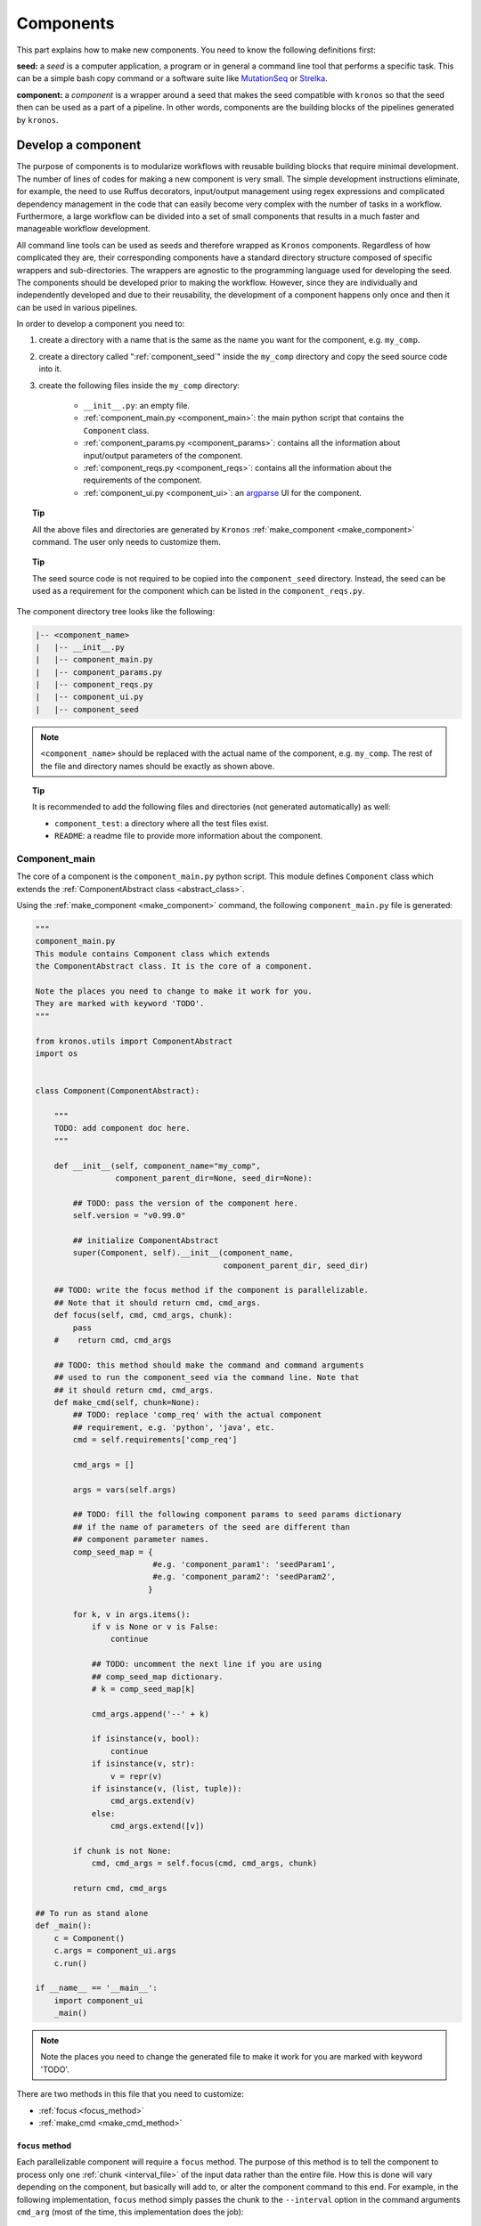 .. _components:

==============
Components
==============

This part explains how to make new components. You need to know the following definitions first:

**seed:** a *seed* is a computer application, a program or in general a command line tool that performs a specific task.
This can be a simple bash copy command or a software suite like `MutationSeq <http://compbio.bccrc.ca/software/mutationseq/>`_ or `Strelka <https://sites.google.com/site/strelkasomaticvariantcaller/>`_.

**component:** a *component* is a wrapper around a seed that makes the seed compatible with ``kronos`` so that the seed then can be used as a part of a pipeline. In other words, components are the building blocks of the pipelines generated by ``kronos``.

.. _develop_component:

Develop a component
===================
The purpose of components is to modularize workflows with reusable building blocks that require minimal development. The number of lines of codes for making a new component is very small. The simple development instructions eliminate, for example, the need to use Ruffus decorators, input/output management using regex expressions and complicated dependency management in the code that can easily become very complex with the number of tasks in a workflow.
Furthermore, a large workflow can be divided into a set of small components that results in a much faster and manageable workflow development.

All command line tools can be used as seeds and therefore wrapped as ``Kronos`` components. Regardless of how complicated they are, their corresponding components have a standard directory structure composed of specific wrappers and sub-directories. The wrappers are agnostic to the programming language used for developing the seed.
The components should be developed prior to making the workflow. However, since they are individually and independently developed and due to their reusability, the development of a component happens only once and then it can be used in various pipelines.


In order to develop a component you need to:

1. create a directory with a name that is the same as the name you want for the component, e.g. ``my_comp``.
2. create a directory called ":ref:`component_seed`" inside the ``my_comp`` directory and copy the seed source code into it. 

#. create the following files inside the ``my_comp`` directory:

    -  ``__init__.py``: an empty file.
    - :ref:`component_main.py <component_main>`: the main python script that contains the ``Component`` class.
    - :ref:`component_params.py <component_params>`: contains all the information about input/output parameters of the component.
    - :ref:`component_reqs.py <component_reqs>`: contains all the information about the requirements of the component.
    - :ref:`component_ui.py <component_ui>`: an `argparse <https://docs.python.org/3/library/argparse.html>`_ UI for the component.

.. topic:: Tip

    All the above files and directories are generated by ``Kronos`` :ref:`make_component <make_component>` command.
    The user only needs to customize them.

.. topic:: Tip

    The seed source code is not required to be copied into the ``component_seed`` directory. Instead, the seed can be used as a requirement for the component which can be listed in the ``component_reqs.py``.


The component directory tree looks like the following:

.. code-block:: yaml

    |-- <component_name>
    |   |-- __init__.py
    |   |-- component_main.py
    |   |-- component_params.py
    |   |-- component_reqs.py
    |   |-- component_ui.py
    |   |-- component_seed

.. note::

    ``<component_name>`` should be replaced with the actual name of the component, e.g. ``my_comp``.
    The rest of the file and directory names should be exactly as shown above.
     
.. topic:: Tip

    It is recommended to add the following files and directories (not generated automatically) as well:

    - ``component_test``: a directory where all the test files exist.
    - ``README``: a readme file to provide more information about the component.

.. _component_main:

Component_main
^^^^^^^^^^^^^^
The core of a component is the ``component_main.py`` python script.
This module defines ``Component`` class which extends the :ref:`ComponentAbstract class <abstract_class>`. 

Using the :ref:`make_component <make_component>` command, the following ``component_main.py`` file is generated:

.. code-block:: python

    """ 
    component_main.py
    This module contains Component class which extends 
    the ComponentAbstract class. It is the core of a component.
    
    Note the places you need to change to make it work for you. 
    They are marked with keyword 'TODO'.
    """
    
    from kronos.utils import ComponentAbstract
    import os
    
    
    class Component(ComponentAbstract):
        
        """
        TODO: add component doc here. 
        """
    
        def __init__(self, component_name="my_comp", 
                     component_parent_dir=None, seed_dir=None):
            
            ## TODO: pass the version of the component here.
            self.version = "v0.99.0"
    
            ## initialize ComponentAbstract
            super(Component, self).__init__(component_name, 
                                            component_parent_dir, seed_dir)
    
        ## TODO: write the focus method if the component is parallelizable.
        ## Note that it should return cmd, cmd_args.
        def focus(self, cmd, cmd_args, chunk):
            pass 
        #    return cmd, cmd_args
    
        ## TODO: this method should make the command and command arguments 
        ## used to run the component_seed via the command line. Note that 
        ## it should return cmd, cmd_args. 
        def make_cmd(self, chunk=None):
            ## TODO: replace 'comp_req' with the actual component
            ## requirement, e.g. 'python', 'java', etc.
            cmd = self.requirements['comp_req']
            
            cmd_args = []
    
            args = vars(self.args)
    
            ## TODO: fill the following component params to seed params dictionary
            ## if the name of parameters of the seed are different than
            ## component parameter names.
            comp_seed_map = {
                             #e.g. 'component_param1': 'seedParam1',
                             #e.g. 'component_param2': 'seedParam2',
                            }
    
            for k, v in args.items():
                if v is None or v is False:
                    continue
    
                ## TODO: uncomment the next line if you are using
                ## comp_seed_map dictionary.
                # k = comp_seed_map[k]            
                
                cmd_args.append('--' + k)
                
                if isinstance(v, bool):
                    continue
                if isinstance(v, str):
                    v = repr(v)
                if isinstance(v, (list, tuple)):
                    cmd_args.extend(v)
                else:
                    cmd_args.extend([v])
            
            if chunk is not None:
                cmd, cmd_args = self.focus(cmd, cmd_args, chunk)
                
            return cmd, cmd_args
    
    ## To run as stand alone
    def _main():
        c = Component()
        c.args = component_ui.args
        c.run()
    
    if __name__ == '__main__':
        import component_ui
        _main()
    
.. note::

    Note the places you need to change the generated file to make it work for you are marked with keyword 'TODO'.

There are two methods in this file that you need to customize:

- :ref:`focus <focus_method>` 
- :ref:`make_cmd  <make_cmd_method>`

.. _focus_method:

``focus`` method
****************
Each parallelizable component will require a ``focus`` method.
The purpose of this method is to tell the component to process only one :ref:`chunk <interval_file>` of the input data rather than the entire file.
How this is done will vary depending on the component, but basically will add to, or alter the component command to this end.
For example, in the following implementation, ``focus`` method simply passes the chunk to the ``--interval`` option in the command arguments ``cmd_arg`` (most of the time, this implementation does the job):

.. code-block:: python

    focus(cmd, cmd_args, chunk):
        cmd_args.append('--interval ' + chunk)
        return cmd, cmd_args

.. note::

    You need to implement ``focus`` method only if the component is parallelizable.

.. _make_cmd_method:

``make_cmd`` method
*******************
All the components should implement this method in their ``component_main.py``.
This method essentially returns the command string that one can use to run the seed on a command line.
For example, if the seed can be run using the following command:

.. code-block:: python

    python my_seed_command.py --foo data1 --bar data2

then ``make_cmd`` method would look like this (note that we only need to change the first two lines of the default file made by ``kronos``):

.. code-block:: python

    def make_cmd(self, chunk):
        path = os.path.join(self.seed_dir, 'my_seed_command.py')
        cmd = self.requirements['python'] + ' ' + path
                  
        cmd_args = []
    
        args = vars(self.args)

        ## TODO: fill the following component params to seed params dictionary
        ## if the name of parameters of the seed are different than
        ## component parameter names.
        comp_seed_map = {
                         #e.g. 'component_param1': 'seedParam1',
                         #e.g. 'component_param2': 'seedParam2',
                        }

        for k, v in args.items():
            if v is None or v is False:
                continue

            ## TODO: uncomment the next line if you are using
            ## comp_seed_map dictionary.
            # k = comp_seed_map[k]            
            
            cmd_args.append('--' + k)
            
            if isinstance(v, bool):
                continue
            if isinstance(v, str):
                v = repr(v)
            if isinstance(v, (list, tuple)):
                cmd_args.extend(v)
            else:
                cmd_args.extend([v])
        
        if chunk is not None:
            cmd, cmd_args = self.focus(cmd, cmd_args, chunk)
            
        return cmd, cmd_args

.. topic:: Tip

    In the above example, ``python`` is a requirement for the component and should be added to the :ref:`component_reqs.py <Component_reqs>` of the component.
    Also, parameters ``foo`` and ``bar`` should be added to the :ref:`component_params.py <Component_params>`.

.. _abstract_class:

``ComponentAbstract`` class
***************************
This class comprises of the following attributes and methods:

**Attributes:**

.. csv-table::
    :header: "Attribute", "Description"
    :widths: 20, 40
    
    "**args**", "the argparse namespace containing all the input arguments from the :ref:`Component_ui <component_ui>` module"
    "**components_dir**", "path to the directory where the component exists"
    "**component_name**", "name of the component - *specific*"
    "**component_params**", ":ref:`Component_params <component_params>` module of the component"
    "**component_reqs**", ":ref:`Component_reqs <component_reqs>` module of the component"
    "**env_vars**", "see :ref:`Component_reqs <component_reqs>`"
    "**memory**", "see :ref:`Component_reqs <component_reqs>`"
    "**parallel**", "see :ref:`Component_reqs <component_reqs>`"
    "**requirements**", "see :ref:`Component_reqs <component_reqs>`"
    "**seed_dir**", "path to the directory where the seed exists. Most of the time it is ``<component_name>/<component_seed>``"
    "**seed_version**", "version of the seed"
    "**version**", "version of the component - *specific*"

.. topic:: Tip

    *specific* means it should be assigned value when implementing a component.

**Methods:**

.. csv-table:: 
    :header: "Method", "Description"
    :widths: 20, 40
    
    "**__init__**", "initialize general attributes that each component must have"
    "**run**", "run the component command locally"
    "**focus**", "update the command and command arguments for each chunk - *virtual*"
    "**make_cmd**", "make the command used to run the seed of the component.
    This returns the same command that one would use to run the component as a stand alone program via command line - *virtual*"
    "**test**", "run unittest of the component - *virtual*"

.. topic:: Tip

    The class can be imported from ``utils`` module from the ``kronos`` package:

    .. code-block:: python
        
        from kronos.utils import ComponentAbstract

.. _component_params:

Component_params
^^^^^^^^^^^^^^^^
This is a python module and contains the following information:

- *input_files*: a dictionary with keys being the input file parameters and the values being the default values or a proper :ref:`flags <config_file_flags>` based on the :ref:`component UI <component_ui>`.
  For example:

.. code-block:: python

    input_files={'samples':['tumour:__REQUIRED__', 
                            'normal:__REQUIRED__',
                            'reference:__REQUIRED__',
                            'model:__REQUIRED__'
                            ], 
                 'config':'some_default.cfg',
                 'positions_file':None
                 }

.. note::

    This dictionary includes only parameters that expect input *files* or *directories*.

- *output_files*: a dictionary with keys being the output file parameters and the values being the default values or a proper flags based on the component ui.
  For example:

.. code-block:: python

    output_files = {'export_features':None,
                    'log_file':'mutationSeq_run.log',
                    'out':None
                    }

.. note::

    This dictionary includes only parameters that expect output *files* or *directories*.

- *input_params*: a dictionary with keys being the input non_file parameters and the values being the default values or a proper flags based on the component ui.
  For example:

.. code-block:: python

    input_params = {'all':'__FLAG__',
                    'buffer_size':'2G',
                    'coverage':4,
                    'deep':'__FLAG__',
                    'interval':None,
                    'no_filter':'__FLAG__'
                    }

.. note::
    All other parameters that are not included in *input_files* and *output_files* should be listed in *input_params*.

Using the :ref:`make_component <make_component>` command, the following ``component_params.py`` file is generated:

.. code-block:: python

    """
    component_params.py
    
    Note the places you need to change to make it work for you.
    They are marked with keyword 'TODO'.
    """
    
    ## TODO: here goes the list of the input files. Use flags:
    ## '__REQUIRED__' to make it required
    ## '__FLAG__' to make it a flag or switch.
    input_files  = {
    #                 'input_file1' : '__REQUIRED__',
    #                 'input_file2' : None
                    }
    
    ## TODO: here goes the list of the output files.
    output_files = {
    #                 'output_file1' : '__REQUIRED__',
    #                 'output_file1' : None
                    }
    
    ## TODO: here goes the list of the input parameters excluding input/output files.
    input_params = {
    #                 'input_param1' : '__REQUIRED__',
    #                 'input_param2' : '__FLAG__',
    #                 'input_param3' : None
                    }
    
    ## TODO: here goes the return value of the component_seed.
    ## DO NOT USE, Not implemented yet!
    return_value = []

**Example:**
This is an example showing the content of a ``component_params.py`` file:

.. code-block:: python

    input_files  = {'tumour':'__REQUIRED__', 
                    'normal':'__REQUIRED__', 
                    'reference':'__REQUIRED__', 
                    'model':'__REQUIRED__',
                    'config':'metadata.config', 
                    'positions_file':None
                    }
    
    output_files = {'export_features':None,
                    'log_file':'mutationSeq_run.log',
                    'out':'__REQUIRED__'
                    }
    
    input_params = {'all':'__FLAG__', 
                    'buffer_size':'2G',
                    'coverage':4,
                    'deep':'__FLAG__',
                    'interval':None,
                    'no_filter':'__FLAG__',
                    'normalized':'__FLAG__',
                    'normal_variant':25,
                    'purity':70,
                    'mapq_threshold':20,
                    'baseq_threshold':10,
                    'indl_threshold':0.05,
                    'manifest':'__OPTIONAL__',
                    'single':'__FLAG__',
                    'threshold':0.5,
                    'tumour_variant':2,
                    'features_only':'__FLAG__',
                    'verbose':'__FLAG__',
                    'titan_mode':'__FLAG__'
                    }

.. _component_reqs:

Component_reqs
^^^^^^^^^^^^^^
This is a python module and contains the following information:

- *env_vars*: a dictionary with keys being the name of environment variables and values being the path/content to export.
  The values can be updated in the configuration file using :ref:`env_var <env_var>` in the run subsection.
  Therefore, it is recommended not include the paths as values in this file and instead use an empty list, ``[]``, or *None* as a value.
- *memory*: specifies the minimum memory required by the component to properly run on a cluster.
  The format is ``nG``, e.g. 30G.
- *parallel*: a boolean flag that specifies whether or not a component can run in parallel mode.
- *requirements*: a dictionary with keys usually being the name of a program/software and values being *None* or the flag *__REQUIRED__* .
  The values will be later updated by ``kronos`` using the content of the :ref:`__GENERAL__ <general_sec>` section.
- *seed_version*: the version of the seed.
- *version*: the version of the component.

Using the :ref:`make_component <make_component>` command, the following ``component_reqs.py`` file is generated:

.. code-block:: python

    """
    component_reqs.py
    
    Note the places you need to change to make it work for you.
    They are marked with keyword 'TODO'.
    """
    
    ## TODO: here goes the list of the environment variables, if any,
    ## required to export for the component to function properly.
    env_vars = {
    #            'env_var1' : ['value1', 'value2'],
    #            'env_var2' : 'value3'
                }
    
    ## TODO: here goes the max amount of the memory required.
    memory = '5G'
    
    ## TODO: set this to True if the component is parallelizable.
    parallel = False
    
    ## TODO: here goes the list of the required software/apps
    ## called by the component.
    requirements = {
    #                'python': '__REQUIRED__',
                    }
    
    ## TODO: here goes the version of the component seed.
    seed_version = '0.99.0'
    
    ## TODO: here goes the version of the component itself.
    version = '0.99.0'

**Example:**
This is an example showing the content of a ``component_reqs.py``:

.. code-block:: python

    env_vars = {'LD_LIBRARY_PATH': []}
    
    memory = '4G'
    
    parallel = True 
    
    requirements = {'java': '__REQUIRED__'}
    
    seed_version = 'version 3.2'
    
    version = 'v1.0.1'

.. _component_ui:

Component_ui
^^^^^^^^^^^^
It is a python module that contains an `argparse <https://docs.python.org/3/library/argparse.html>`_ UI for the component.
Using the :ref:`make_component <make_component>` command, the following ``component_ui.py`` file is generated:

.. code-block:: python
    
    """
    component_ui.py
    
    Note the places you need to change to make it work for you.
    They are marked with keyword 'TODO'.
    """
    
    import argparse
    
    #==============================================================================
    # make a UI
    #==============================================================================
    ## TODO: pass the name of the component to the 'prog' parameter and a
    ## brief description of your component to the 'description' parameter.
    parser = argparse.ArgumentParser(prog='my_comp',
                                     description = """
                                     brief description of your component goes here.""")
    
    ## TODO: create the list of input options here. Add as many as desired.
    parser.add_argument(
                        "-x", "--xparam",
                        default = None,
                        help= """
                        help message goes here.
                        """)
    
    ## parse the argument parser.
    args, unknown = parser.parse_known_args()

**Example:**
This is an example showing the content a ``component_ui.py``:

.. code-block:: python

    import sys
    import argparse
    
    #==============================================================================
    # make a UI
    #==============================================================================
    parser = argparse.ArgumentParser(prog='snpeff',
                                     description='''Genetic variant annotation and effect
                                     prediction toolbox. It annotates and predicts the
                                     effects of variants on genes (such as amino acid changes)''',
                                     epilog='''Input file: Default is STDIN''')
    
    # required arguments
    required_arguments = parser.add_argument_group("Required arguments")
    
    required_arguments.add_argument("--out",
                                   default=None,
                                   required=True,
                                   help='''specify the path/to/out.vcf to save output to a file''')
    
    # mandatory / positional arguments
    required_arguments.add_argument("genome_version",
                                   choices=['GRCh37.66'],
                                   help='''genomic build version''')
    
    required_arguments.add_argument("variants_file",
                                   help='''file containing variants''')
    
    # optional options
    optional_options = parser.add_argument_group("Options")
    
    optional_options.add_argument("-a", "--around",
                                  default=False, action="store_true",
                                  help='''Show N codons and amino acids around change
                                  (only in coding regions). Default is 0 codons.''')
    
    args, unknown = parser.parse_known_args()

.. warning::

    It is required to use ``parse_known_args`` instead of ``parse_args``.

.. _component_seed:

component_seed
^^^^^^^^^^^^^^
This is a directory within the component directory where all the source codes of the actual program reside.

Examples
=========
Please refer to our Github `repositories <https://github.com/MO-BCCRC?tab=repositories>`_ for more examples. The repositories with the postfix ``_workflow`` are the pipelines and the rest are the components.

        